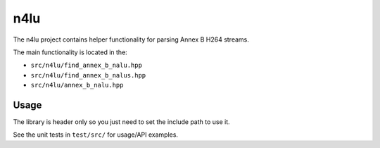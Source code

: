 ====
n4lu
====

The n4lu project contains helper functionality for parsing Annex B H264
streams.

The main functionality is located in the:

* ``src/n4lu/find_annex_b_nalu.hpp``
* ``src/n4lu/find_annex_b_nalus.hpp``
* ``src/n4lu/annex_b_nalu.hpp``

Usage
=====

The library is header only so you just need to set the include path to use it.

See the unit tests in ``test/src/`` for usage/API examples.